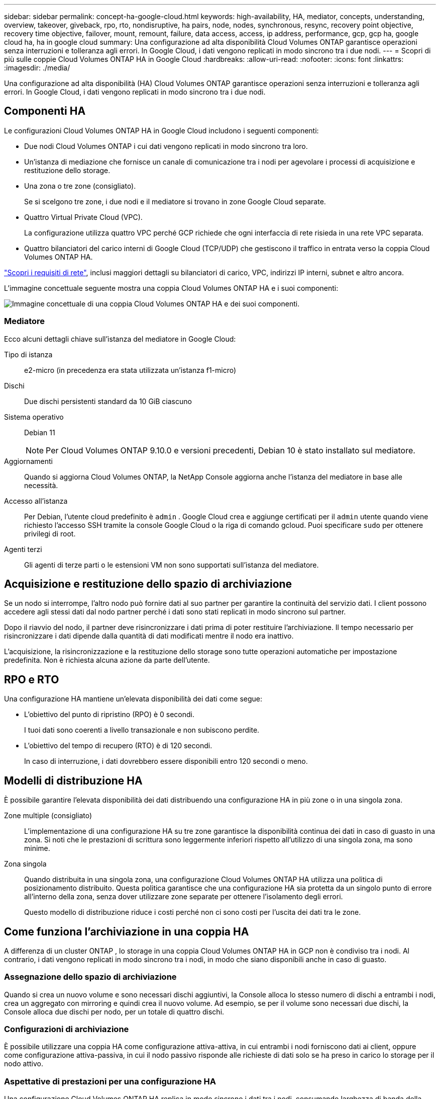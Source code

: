 ---
sidebar: sidebar 
permalink: concept-ha-google-cloud.html 
keywords: high-availability, HA, mediator, concepts, understanding, overview, takeover, giveback, rpo, rto, nondisruptive, ha pairs, node, nodes, synchronous, resync, recovery point objective, recovery time objective, failover, mount, remount, failure, data access, access, ip address, performance, gcp, gcp ha, google cloud ha, ha in google cloud 
summary: Una configurazione ad alta disponibilità Cloud Volumes ONTAP garantisce operazioni senza interruzioni e tolleranza agli errori.  In Google Cloud, i dati vengono replicati in modo sincrono tra i due nodi. 
---
= Scopri di più sulle coppie Cloud Volumes ONTAP HA in Google Cloud
:hardbreaks:
:allow-uri-read: 
:nofooter: 
:icons: font
:linkattrs: 
:imagesdir: ./media/


[role="lead"]
Una configurazione ad alta disponibilità (HA) Cloud Volumes ONTAP garantisce operazioni senza interruzioni e tolleranza agli errori.  In Google Cloud, i dati vengono replicati in modo sincrono tra i due nodi.



== Componenti HA

Le configurazioni Cloud Volumes ONTAP HA in Google Cloud includono i seguenti componenti:

* Due nodi Cloud Volumes ONTAP i cui dati vengono replicati in modo sincrono tra loro.
* Un'istanza di mediazione che fornisce un canale di comunicazione tra i nodi per agevolare i processi di acquisizione e restituzione dello storage.
* Una zona o tre zone (consigliato).
+
Se si scelgono tre zone, i due nodi e il mediatore si trovano in zone Google Cloud separate.

* Quattro Virtual Private Cloud (VPC).
+
La configurazione utilizza quattro VPC perché GCP richiede che ogni interfaccia di rete risieda in una rete VPC separata.

* Quattro bilanciatori del carico interni di Google Cloud (TCP/UDP) che gestiscono il traffico in entrata verso la coppia Cloud Volumes ONTAP HA.


link:reference-networking-gcp.html["Scopri i requisiti di rete"], inclusi maggiori dettagli su bilanciatori di carico, VPC, indirizzi IP interni, subnet e altro ancora.

L'immagine concettuale seguente mostra una coppia Cloud Volumes ONTAP HA e i suoi componenti:

image:diagram_gcp_ha.png["Immagine concettuale di una coppia Cloud Volumes ONTAP HA e dei suoi componenti."]



=== Mediatore

Ecco alcuni dettagli chiave sull'istanza del mediatore in Google Cloud:

Tipo di istanza:: e2-micro (in precedenza era stata utilizzata un'istanza f1-micro)
Dischi:: Due dischi persistenti standard da 10 GiB ciascuno
Sistema operativo:: Debian 11
+
--

NOTE: Per Cloud Volumes ONTAP 9.10.0 e versioni precedenti, Debian 10 è stato installato sul mediatore.

--
Aggiornamenti:: Quando si aggiorna Cloud Volumes ONTAP, la NetApp Console aggiorna anche l'istanza del mediatore in base alle necessità.
Accesso all'istanza:: Per Debian, l'utente cloud predefinito è `admin` .  Google Cloud crea e aggiunge certificati per il `admin` utente quando viene richiesto l'accesso SSH tramite la console Google Cloud o la riga di comando gcloud.  Puoi specificare `sudo` per ottenere privilegi di root.
Agenti terzi:: Gli agenti di terze parti o le estensioni VM non sono supportati sull'istanza del mediatore.




== Acquisizione e restituzione dello spazio di archiviazione

Se un nodo si interrompe, l'altro nodo può fornire dati al suo partner per garantire la continuità del servizio dati.  I client possono accedere agli stessi dati dal nodo partner perché i dati sono stati replicati in modo sincrono sul partner.

Dopo il riavvio del nodo, il partner deve risincronizzare i dati prima di poter restituire l'archiviazione.  Il tempo necessario per risincronizzare i dati dipende dalla quantità di dati modificati mentre il nodo era inattivo.

L'acquisizione, la risincronizzazione e la restituzione dello storage sono tutte operazioni automatiche per impostazione predefinita. Non è richiesta alcuna azione da parte dell'utente.



== RPO e RTO

Una configurazione HA mantiene un'elevata disponibilità dei dati come segue:

* L'obiettivo del punto di ripristino (RPO) è 0 secondi.
+
I tuoi dati sono coerenti a livello transazionale e non subiscono perdite.

* L'obiettivo del tempo di recupero (RTO) è di 120 secondi.
+
In caso di interruzione, i dati dovrebbero essere disponibili entro 120 secondi o meno.





== Modelli di distribuzione HA

È possibile garantire l'elevata disponibilità dei dati distribuendo una configurazione HA in più zone o in una singola zona.

Zone multiple (consigliato):: L'implementazione di una configurazione HA su tre zone garantisce la disponibilità continua dei dati in caso di guasto in una zona.  Si noti che le prestazioni di scrittura sono leggermente inferiori rispetto all'utilizzo di una singola zona, ma sono minime.
Zona singola:: Quando distribuita in una singola zona, una configurazione Cloud Volumes ONTAP HA utilizza una politica di posizionamento distribuito.  Questa politica garantisce che una configurazione HA sia protetta da un singolo punto di errore all'interno della zona, senza dover utilizzare zone separate per ottenere l'isolamento degli errori.
+
--
Questo modello di distribuzione riduce i costi perché non ci sono costi per l'uscita dei dati tra le zone.

--




== Come funziona l'archiviazione in una coppia HA

A differenza di un cluster ONTAP , lo storage in una coppia Cloud Volumes ONTAP HA in GCP non è condiviso tra i nodi.  Al contrario, i dati vengono replicati in modo sincrono tra i nodi, in modo che siano disponibili anche in caso di guasto.



=== Assegnazione dello spazio di archiviazione

Quando si crea un nuovo volume e sono necessari dischi aggiuntivi, la Console alloca lo stesso numero di dischi a entrambi i nodi, crea un aggregato con mirroring e quindi crea il nuovo volume.  Ad esempio, se per il volume sono necessari due dischi, la Console alloca due dischi per nodo, per un totale di quattro dischi.



=== Configurazioni di archiviazione

È possibile utilizzare una coppia HA come configurazione attiva-attiva, in cui entrambi i nodi forniscono dati ai client, oppure come configurazione attiva-passiva, in cui il nodo passivo risponde alle richieste di dati solo se ha preso in carico lo storage per il nodo attivo.



=== Aspettative di prestazioni per una configurazione HA

Una configurazione Cloud Volumes ONTAP HA replica in modo sincrono i dati tra i nodi, consumando larghezza di banda della rete.  Di conseguenza, è possibile aspettarsi le seguenti prestazioni rispetto a una configurazione Cloud Volumes ONTAP a nodo singolo:

* Per le configurazioni HA che gestiscono dati da un solo nodo, le prestazioni di lettura sono paragonabili a quelle di una configurazione a nodo singolo, mentre le prestazioni di scrittura sono inferiori.
* Per le configurazioni HA che gestiscono dati da entrambi i nodi, le prestazioni di lettura sono superiori rispetto a quelle di una configurazione a nodo singolo, mentre le prestazioni di scrittura sono uguali o superiori.


Per maggiori dettagli sulle prestazioni Cloud Volumes ONTAP , fare riferimento alink:concept-performance.html["Prestazione"] .



=== Accesso del cliente allo storage

I client devono accedere ai volumi NFS e CIFS utilizzando l'indirizzo IP dei dati del nodo su cui risiede il volume.  Se i client NAS accedono a un volume utilizzando l'indirizzo IP del nodo partner, il traffico viene trasmesso tra entrambi i nodi, riducendo le prestazioni.


TIP: Se si sposta un volume tra nodi in una coppia HA, è necessario rimontare il volume utilizzando l'indirizzo IP dell'altro nodo.  In caso contrario, le prestazioni potrebbero risultare ridotte.  Se i client supportano i riferimenti NFSv4 o il reindirizzamento delle cartelle per CIFS, è possibile abilitare tali funzionalità sui sistemi Cloud Volumes ONTAP per evitare di dover rimontare il volume.  Per maggiori dettagli, fare riferimento alla documentazione ONTAP .

È possibile individuare l'indirizzo IP corretto dalla Console selezionando il volume e facendo clic su *Comando di montaggio*.

image::screenshot_mount_option.png[400]



=== Link correlati

* link:reference-networking-gcp.html["Scopri i requisiti di rete"]
* link:task-getting-started-gcp.html["Scopri come iniziare a usare GCP"]

